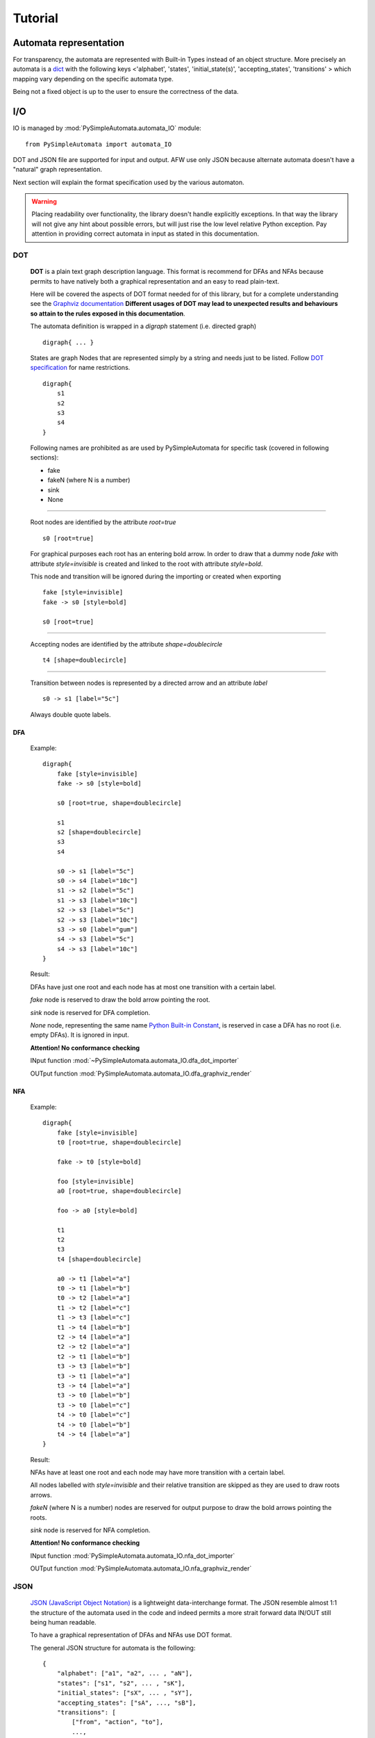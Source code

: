 Tutorial
========

Automata representation
-----------------------

For transparency, the automata are represented with Built-in Types instead of an object structure.
More precisely an automata is a `dict <https://docs.python.org/3.6/library/stdtypes.html#mapping-types-dict>`_
with the following keys <'alphabet', 'states', 'initial_state(s)', 'accepting_states', 'transitions' > which mapping vary depending on the specific automata type.

Being not a fixed object is up to the user to ensure the correctness of the data.


I/O
---

IO is managed by :mod:`PySimpleAutomata.automata_IO` module::

    from PySimpleAutomata import automata_IO

DOT and JSON file are supported for input and output.
AFW use only JSON because alternate automata doesn't have a "natural"
graph representation.

Next section will explain the format specification used by the various automaton.

.. warning::

    Placing readability over functionality, the library doesn't handle explicitly exceptions.
    In that way the library will not give any hint about possible errors,
    but will just rise the low level relative Python exception.
    Pay attention in providing correct automata in input as stated in this documentation.



***
DOT
***

    **DOT** is a plain text graph description language.
    This format is recommend for DFAs and NFAs because permits to
    have natively both a graphical representation and an easy to read plain-text.

    Here will be covered the aspects of DOT format needed for of this library,
    but for a complete understanding see the `Graphviz documentation <http://www.graphviz.org/Documentation.php>`_
    **Different usages of DOT may lead to unexpected results and behaviours so attain to the rules exposed in this documentation**.

    The automata definition is wrapped in a *digraph* statement (i.e. directed graph)
    ::

        digraph{ ... }

    States are graph Nodes that are represented simply by a string and needs just to be listed.
    Follow `DOT specification <http://www.graphviz.org/content/dot-language>`_
    for name restrictions.
    ::

        digraph{
            s1
            s2
            s3
            s4
        }

    |IMG_nodes|

    Following names are prohibited as are used by PySimpleAutomata for
    specific task (covered in following sections):

    - fake
    - fakeN (where N is a number)
    - sink
    - None

--------------------------------------------------------------------

    Root nodes are identified by the attribute *root=true*
    ::

        s0 [root=true]

    For graphical purposes each root has an entering bold arrow.
    In order to draw that a dummy node *fake* with attribute *style=invisible*
    is created and linked to the root with attribute *style=bold*.

    This node and transition will be ignored during the importing or created when exporting

    ::

        fake [style=invisible]
        fake -> s0 [style=bold]

        s0 [root=true]

    |IMG_root_node|

--------------------------------------------------------------------

    Accepting nodes are identified by the attribute *shape=doublecircle*
    ::

        t4 [shape=doublecircle]

    |IMG_accepting_node|

--------------------------------------------------------------------

    Transition between nodes is represented by a directed arrow and an attribute *label*
    ::

        s0 -> s1 [label="5c"]

    |IMG_transition|

    Always double quote labels.

DFA
***

    Example::

        digraph{
            fake [style=invisible]
            fake -> s0 [style=bold]

            s0 [root=true, shape=doublecircle]

            s1
            s2 [shape=doublecircle]
            s3
            s4

            s0 -> s1 [label="5c"]
            s0 -> s4 [label="10c"]
            s1 -> s2 [label="5c"]
            s1 -> s3 [label="10c"]
            s2 -> s3 [label="5c"]
            s2 -> s3 [label="10c"]
            s3 -> s0 [label="gum"]
            s4 -> s3 [label="5c"]
            s4 -> s3 [label="10c"]
        }

    Result: |IMG_dfa_example|

    DFAs have just one root and each node has at most one transition
    with a certain label.

    *fake* node is reserved to draw the bold arrow pointing the root.

    *sink* node is reserved for DFA completion.

    *None* node, representing the same name
    `Python Built-in Constant <https://docs.python.org/3/library/constants.html#None>`_,
    is reserved in case a DFA has no root (i.e. empty DFAs).
    It is ignored in input.

    **Attention! No conformance checking**

    INput function :mod:`~PySimpleAutomata.automata_IO.dfa_dot_importer`

    OUTput function :mod:`PySimpleAutomata.automata_IO.dfa_graphviz_render`

NFA
***

    Example::

        digraph{
            fake [style=invisible]
            t0 [root=true, shape=doublecircle]

            fake -> t0 [style=bold]

            foo [style=invisible]
            a0 [root=true, shape=doublecircle]

            foo -> a0 [style=bold]

            t1
            t2
            t3
            t4 [shape=doublecircle]

            a0 -> t1 [label="a"]
            t0 -> t1 [label="b"]
            t0 -> t2 [label="a"]
            t1 -> t2 [label="c"]
            t1 -> t3 [label="c"]
            t1 -> t4 [label="b"]
            t2 -> t4 [label="a"]
            t2 -> t2 [label="a"]
            t2 -> t1 [label="b"]
            t3 -> t3 [label="b"]
            t3 -> t1 [label="a"]
            t3 -> t4 [label="a"]
            t3 -> t0 [label="b"]
            t3 -> t0 [label="c"]
            t4 -> t0 [label="c"]
            t4 -> t0 [label="b"]
            t4 -> t4 [label="a"]
        }

    Result: |IMG_nfa_example|

    NFAs have at least one root and each node may have more transition
    with a certain label.

    All nodes labelled with *style=invisible* and their relative transition are skipped
    as they are used to draw roots arrows.

    *fakeN* (where N is a number) nodes are reserved for output purpose
    to draw the bold arrows pointing the roots.

    *sink* node is reserved for NFA completion.

    **Attention! No conformance checking**

    INput function :mod:`PySimpleAutomata.automata_IO.nfa_dot_importer`

    OUTput function :mod:`PySimpleAutomata.automata_IO.nfa_graphviz_render`


.. original dim 978x724
.. |IMG_dfa_example| image:: /_static/dfa_example.png
   :height: 489
   :width: 724

.. original dim 978x724
.. |IMG_nfa_example| image:: /_static/nfa_example.png
   :height: 489
   :width: 724

.. |IMG_nodes| image:: /_static/nodes.png

.. |IMG_root_node| image:: /_static/root_node.png
   :height: 150
   :width: 100

.. |IMG_accepting_node| image:: /_static/accepting_node.png
   :height: 100
   :width: 100

.. |IMG_transition| image:: /_static/transition.png
   :height: 200
   :width: 100


****
JSON
****

    `JSON (JavaScript Object Notation) <http://json.org/>`_  is a
    lightweight data-interchange format.
    The JSON resemble almost 1:1 the structure of the automata
    used in the code and indeed permits a more strait forward data IN/OUT
    still being human readable.

    To have a graphical representation of DFAs and NFAs use DOT format.

    The general JSON structure for automata is the following::

        {
            "alphabet": ["a1", "a2", ... , "aN"],
            "states": ["s1", "s2", ... , "sK"],
            "initial_states": ["sX", ... , "sY"],
            "accepting_states": ["sA", ..., "sB"],
            "transitions": [
                ["from", "action", "to"],
                ...,
                ["from_Z", "action_Z", "to_Z"]
            ]
        }

DFA
***

    Example::

        {
          "alphabet": [
            "5c",
            "10c",
            "gum"
          ],
          "states": [
            "s0",
            "s1",
            "s2",
            "s3",
            "s4"
          ],
          "initial_state": "s0",
          "accepting_states": [
            "s0",
            "s2"
          ],
          "transitions": [
            ["s0","5c","s1"],
            ["s0","10c","s4"],
            ["s1","5c","s2"],
            ["s1","10c","s3"],
            ["s2","5c","s3"],
            ["s2","10c","s3"],
            ["s4","5c","s3"],
            ["s4","10c","s3"],
            ["s3","gum","s0"]
          ]
        }


    |IMG_dfa_example|

    Where:
        - "alphabet": list of all the actions possible in the automaton,
          represented as strings;
        - "states": list of all the states of the automaton,
          represented as strings;
        - "initial_state": string identifying the root node, present in "states";
        - "accepting_states": list of accepting states, subset of "states";
        - "transitions": list of triples (list), to read
          ["from-this-state","performing-this-action","move-to-this-state"],
          where "from" and "to" ∈ "states" and "action" ∈ "alphabet"

    **Attention! no conformance checking**

    INput function :mod:`PySimpleAutomata.automata_IO.dfa_json_importer`

    OUTput function :mod:`PySimpleAutomata.automata_IO.dfa_to_json`


NFA
***

    Example::

        {
          "alphabet": [
            "a",
            "b",
            "c"
          ],
          "states": [
            "a0",
            "t0",
            "t1",
            "t2",
            "t3",
            "t4"
          ],
          "initial_states": [
            "t0",
            "a0"
          ],
          "accepting_states": [
            "t0",
            "t4",
            "a0"
          ],
          "transitions": [
            ["t0","b","t1"],
            ["t0","a","t2"],
            ["t1","c","t3"],
            ["t1","c","t2"],
            ["t1","b","t4"],
            ["t2","b","t1"],
            ["t2","a","t2"],
            ["t2","a","t4"],
            ["t3","c","t0"],
            ["t3","b","t0"],
            ["t3","b","t3"],
            ["t3","a","t4"],
            ["t3","a","t1"],
            ["t4","a","t4"],
            ["t4","b","t0"],
            ["t4","c","t0"],
            ["a0","a","t1"]
          ]
        }

    |IMG_nfa_example|

    Where:
        - "alphabet": list of all the actions possible in the automaton,
          represented as strings;
        - "states": list of all the states of the automaton,
          represented as strings;
        - "initial_states": list of root nodes, subset of "states";
        - "accepting_states": list of accepting states, subset of "states";
        - "transitions": list of triples (list), to read
          ["from-this-state","performing-this-action","move-to-this-state"],
          where "from" and "to" ∈ "states" and "action" ∈ "alphabet"

    **Attention! no conformance checking**

    INput function :mod:`PySimpleAutomata.automata_IO.nfa_json_importer`

    OUTput function :mod:`PySimpleAutomata.automata_IO.nfa_to_json`


AFW
***

    Example::

        {
          "alphabet": [
            "a",
            "b"
          ],
          "states": [
            "s",
            "q0",
            "q1",
            "q2"
          ],
          "initial_state": "s",
          "accepting_states": [
            "q0",
            "s"
          ],
          "transitions": [
            ["q0", "b", "q0 or q2"],
            ["q0", "a", "q1"],
            ["q1", "a", "q0"],
            ["q1", "b", "q1 or q2"],
            ["q2", "a", "q2"],
            ["s", "b", "s and q0"],
            ["s", "a", "s"]
          ]
        }

    Where:
        - "alphabet": list of all the actions possible in the automaton,
          represented as strings;
        - "states": list of all the states of the automaton,
          represented as strings;
        - "initial_state": string identifying the root node, present in "states";
        - "accepting_states": list of accepting states, subset of "states";
        - "transitions": list of triples (list), to read
          ["from-this-state",
          "performing-this-action",
          "move-to-a-state-where-this-formula-holds"],
          where "from" ∈ "states", "action" ∈ "alphabet".

    The third element of transition triple is a string representing
    a Python formula (that will be evaluated as Boolean), where all the elements
    ∈ "states" and only {'and', 'or', 'True', 'False'} operators are
    permitted. Parenthesis usage is encouraged to avoid naives errors of
    operators evaluation order.

    **Attention! no conformance checking**

    INput function :mod:`PySimpleAutomata.automata_IO.afw_json_importer`

    OUTput function :mod:`PySimpleAutomata.automata_IO.afw_to_json`


*************
Special Notes
*************

*Automata determinization* TALK ABOUT WHY THEY'LL FOUND ENORMOUS GRAPH
IN OUTPUT IF THEY DON'T MINIMIZE

*nodes with the same name from different automata* should not be considered the same entity